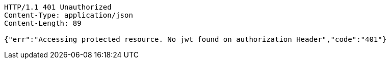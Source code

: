 [source,http,options="nowrap"]
----
HTTP/1.1 401 Unauthorized
Content-Type: application/json
Content-Length: 89

{"err":"Accessing protected resource. No jwt found on authorization Header","code":"401"}
----